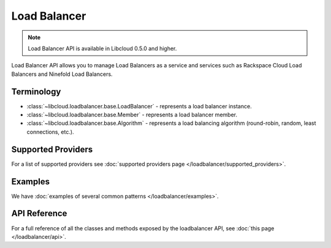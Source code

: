 Load Balancer
=============

.. note::

    Load Balancer API is available in Libcloud 0.5.0 and higher.

Load Balancer API allows you to manage Load Balancers as a service and services
such as Rackspace Cloud Load Balancers and Ninefold Load Balancers.

Terminology
-----------

* :class:`~libcloud.loadbalancer.base.LoadBalancer` - represents a load
  balancer instance.
* :class:`~libcloud.loadbalancer.base.Member` - represents a load balancer
  member.
* :class:`~libcloud.loadbalancer.base.Algorithm` - represents a load balancing
  algorithm (round-robin, random, least connections, etc.).

Supported Providers
-------------------

For a list of supported providers see :doc:`supported providers page
</loadbalancer/supported_providers>`.

Examples
--------

We have :doc:`examples of several common patterns </loadbalancer/examples>`.

API Reference
-------------

For a full reference of all the classes and methods exposed by the loadbalancer
API, see :doc:`this page </loadbalancer/api>`.
